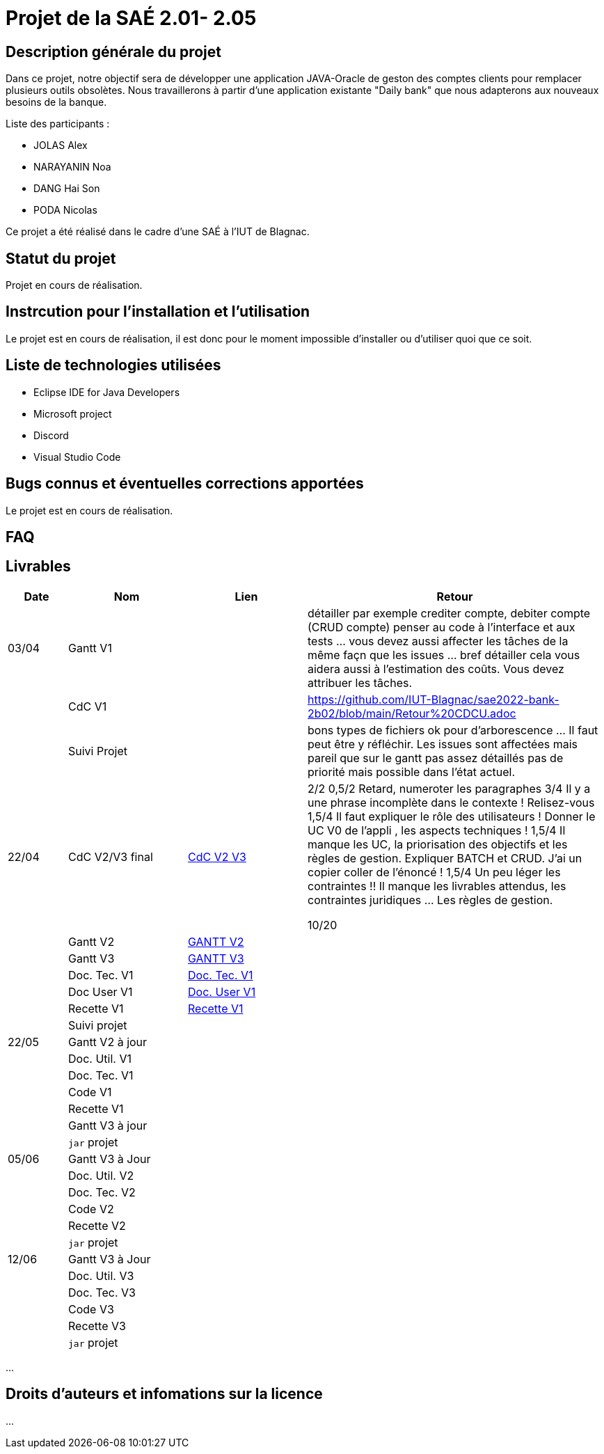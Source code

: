 = Projet de la SAÉ 2.01- 2.05

:toc:

== Description générale du projet 

Dans ce projet, notre objectif sera de développer une application JAVA-Oracle de geston des comptes clients pour remplacer plusieurs outils obsolètes. Nous travaillerons à partir d'une application existante "Daily bank" que nous adapterons aux nouveaux besoins de la banque.

Liste des participants :

* JOLAS Alex
* NARAYANIN Noa
* DANG Hai Son
* PODA Nicolas

Ce projet a été réalisé dans le cadre d'une SAÉ à l'IUT de Blagnac.

== Statut du projet 

Projet en cours de réalisation.


== Instrcution pour l'installation et l'utilisation 

Le projet est en cours de réalisation, il est donc pour le moment impossible d'installer ou d'utiliser quoi que ce soit.

== Liste de technologies utilisées 

* Eclipse IDE for Java Developers
* Microsoft project
* Discord
* Visual Studio Code

== Bugs connus et éventuelles corrections apportées

Le projet est en cours de réalisation.

== FAQ 


== Livrables

[cols="1,2,2,5",options=header]
|===
| Date    | Nom         |  Lien                             | Retour
| 03/04   | Gantt V1    |                                                              |détailler par exemple crediter compte, debiter compte (CRUD compte) penser au code à l'interface et aux tests ... vous devez aussi affecter les tâches de la même façn que les issues ... bref détailler cela vous aidera aussi à l'estimation des coûts. Vous devez attribuer les tâches.
|         | CdC V1      |                                   |   https://github.com/IUT-Blagnac/sae2022-bank-2b02/blob/main/Retour%20CDCU.adoc
|         | Suivi Projet |                                   |    bons types de fichiers ok
pour d'arborescence ... Il faut peut être y réfléchir.   Les issues sont affectées mais pareil que sur le gantt pas assez détaillés pas de priorité mais possible dans l'état actuel.      
| 22/04  | CdC V2/V3 final| https://github.com/IUT-Blagnac/sae2022-bank-2b02/blob/main/CDCU_V2-V3.adoc[CdC V2 V3] |  2/2	
0,5/2	Retard, numeroter les paragraphes
3/4	Il y a une phrase incomplète dans le contexte ! Relisez-vous
1,5/4	Il faut expliquer le rôle des utilisateurs ! Donner le UC V0 de l'appli , les aspects techniques !
1,5/4	Il manque les UC, la priorisation des objectifs et les règles de gestion. Expliquer BATCH et CRUD. J'ai un copier coller de l'énoncé !
1,5/4	Un peu léger les contraintes !! Il manque les livrables attendus, les contraintes juridiques … Les règles de gestion.
	
10/20	

|         | Gantt V2    | https://github.com/IUT-Blagnac/sae2022-bank-2b02/blob/main/Gantt_V2.pdf[GANTT V2] |     
|         | Gantt V3 | https://github.com/IUT-Blagnac/sae2022-bank-2b02/blob/main/Gantt_V3.pdf[GANTT V3]        |     
|         | Doc. Tec. V1 | https://github.com/IUT-Blagnac/sae2022-bank-2b02/blob/main/Doc-Tec-V1.adoc[Doc. Tec. V1] |    
|         | Doc User V1    | https://github.com/IUT-Blagnac/sae2022-bank-2b02/blob/main/Doc-User-V1.adoc[Doc. User V1]       |
|         | Recette V1  |   https://github.com/IUT-Blagnac/sae2022-bank-2b02/blob/main/Recette-V1.adoc[Recette V1]    | 
|         | Suivi projet|   | 
| 22/05   | Gantt V2  à jour    |       | 
|         | Doc. Util. V1 |         |         
|         | Doc. Tec. V1 |                |     
|         | Code V1     |                     | 
|         | Recette V1 |                      | 
|         | Gantt V3 à jour   |                      | 
|         | `jar` projet |    | 
| 05/06   | Gantt V3 à Jour  |    |  
|         | Doc. Util. V2 |         |           
|         | Doc. Tec. V2 |    |     
|         | Code V2     |                       |
|         | Recette V2  |   |
|         | `jar` projet |     |
|12/06   | Gantt V3 à Jour  |    |  
|         | Doc. Util. V3 |         |           
|         | Doc. Tec. V3 |    |     
|         | Code V3     |                       |
|         | Recette V3  |   |
|         | `jar` projet |     |
|===


...

== Droits d'auteurs et infomations sur la licence

...


